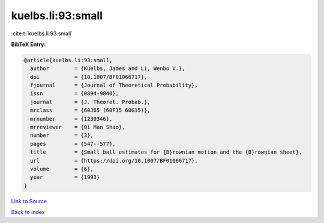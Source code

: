 kuelbs.li:93:small
==================

:cite:t:`kuelbs.li:93:small`

**BibTeX Entry:**

.. code-block:: bibtex

   @article{kuelbs.li:93:small,
     author        = {Kuelbs, James and Li, Wenbo V.},
     doi           = {10.1007/BF01066717},
     fjournal      = {Journal of Theoretical Probability},
     issn          = {0894-9840},
     journal       = {J. Theoret. Probab.},
     mrclass       = {60J65 (60F15 60G15)},
     mrnumber      = {1230346},
     mrreviewer    = {Qi Man Shao},
     number        = {3},
     pages         = {547--577},
     title         = {Small ball estimates for {B}rownian motion and the {B}rownian sheet},
     url           = {https://doi.org/10.1007/BF01066717},
     volume        = {6},
     year          = {1993}
   }

`Link to Source <https://doi.org/10.1007/BF01066717},>`_


`Back to index <../By-Cite-Keys.html>`_

